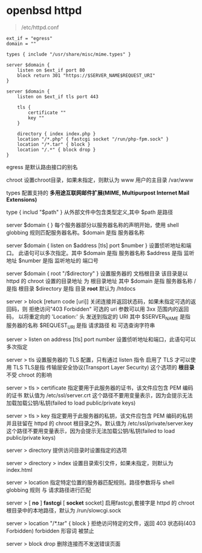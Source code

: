 # بِسْمِ اللّهِ الرَّحْمـَنِ الرَّحِيمِ

* openbsd httpd

#+BEGIN_QUOTE
/etc/httpd.conf
#+END_QUOTE

#+BEGIN_EXAMPLE
ext_if = "egress"
domain = ""

types { include "/usr/share/misc/mime.types" }

server $domain {
    listen on $ext_if port 80
    block return 301 "https://$SERVER_NAME$REQUEST_URI"
}

server $domain {
    listen on $ext_if tls port 443

    tls {
        certificate ""
        key ""
    }

    directory { index index.php }
    location "/*.php" { fastcgi socket "/run/php-fpm.sock" }
    location "/*.tar" { block }
    location "/.*" { block drop }
}
#+END_EXAMPLE

egress    是默认路由接口的别名

chroot    设置chroot目录，如果未指定，则默认为 www 用户的主目录 /var/www

types    配置支持的 *多用途互联网邮件扩展(MIME, Multipurpost Internet Mail Extensions)* 

type { includ "$path" }    从外部文件中包含类型定义,其中 $path 是路径

server $domain { }    每个服务器部分以服务器名称的声明开始，使用 shell globbing 规则匹配服务器名称。$domain 是指 服务器名称

server $domain { listen on $address [tls] port $number }      设置侦听地址和端口。 此语句可以多次指定。其中 $domain 是指 服务器名称 $address 是指 监听地址 $number 是指 监听地址的 端口号

server $domain { root "/$directory" }    设置服务器的 文档根目录 该目录是以 httpd 的 chroot 设置的目录地址 为 根目录地址 其中 $domain 是指 服务器名称 / 是指 根目录 $directory 是指 目录 *root* 默认为 /htdocs

server > block [return code [uri]]    关闭连接并返回状态码，如果未指定可选的返回码，则 拒绝访问"403 Forbidden" 可选的 uri 参数可以用 3xx 范围内的返回码， 以将重定向的 'Location:' 头 发送到指定的 URI 其中 $SERVER_NAME 是指 服务器的名称 $REQUEST_URI 是指 请求路径 和 可选查询字符串

server > listen on address [tls] port number    设置侦听地址和端口，此语句可以多次指定

server > tls    设置服务器的 TLS 配置，只有通过 listen 指令 启用了 TLS 才可以使用 TLS TLS是指 传输层安全协议(Transport Layer Security) 这个选项的 *根目录* 不受 chroot 的影响

server > tls > certificate    指定要用于此服务器的证书，该文件应包含 PEM 编码的证书 默认值为 /etc/ssl/server.crt 这个路径不要用变量表示，因为会提示无法加载加载公钥/私钥(failed to load public/private keys)

server > tls > key    指定要用于此服务器的私钥，该文件应包含 PEM 编码的私钥 并且驻留在 httpd 的 chroot 根目录之外。默认值为 /etc/ssl/private/server.key 这个路径不要用变量表示，因为会提示无法加载公钥/私钥(failed to load public/private keys)

server > directory    提供访问目录时设置指定的选项

server > directory > index    设置目录索引文件，如果未指定，则默认为 index.html

server > location    指定特定位置的服务器匹配规则。路径参数将与 shell globbing 规则 与 请求路径进行匹配

server > [ *no* ] *fastcgi* [ *socket* socket]    启用fastcgi,套接字是 httpd 的 chroot 根目录中的本地路径，默认为 /run/slowcgi.sock

server > location "/*.tar" { block }    拒绝访问特定的文件，返回 403 状态码(403 Forbidden) forbidden 形容词  被禁止

server > block drop    删除连接而不发送错误页面
